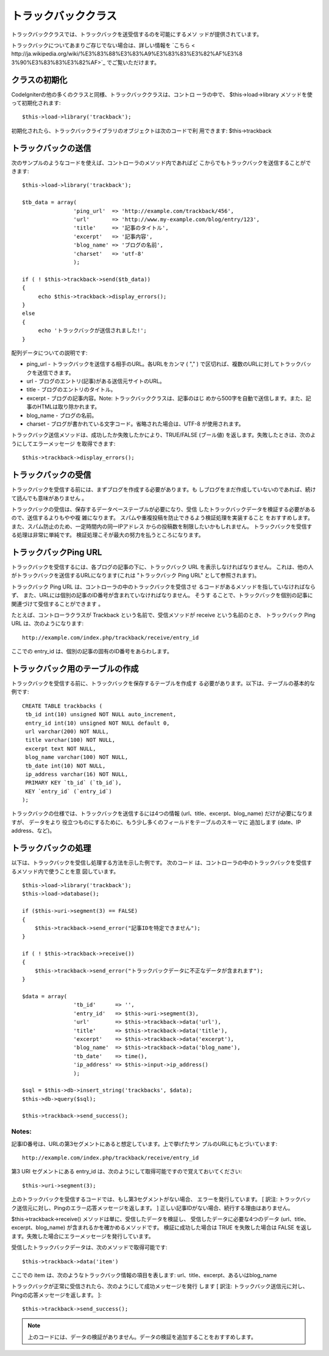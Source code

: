 ####################
トラックバッククラス
####################

トラックバッククラスでは、トラックバックを送受信するのを可能にするメソ
ッドが提供されています。

トラックバックについてあまりご存じでない場合は、詳しい情報を `こちら <
http://ja.wikipedia.org/wiki/%E3%83%88%E3%83%A9%E3%83%83%E3%82%AF%E3%8
3%90%E3%83%83%E3%82%AF>`_ でご覧いただけます。



クラスの初期化
==============

CodeIgniterの他の多くのクラスと同様、トラックバッククラスは、コントロ
ーラの中で、 $this->load->library メソッドを使って初期化されます:


::

	$this->load->library('trackback');


初期化されたら、トラックバックライブラリのオブジェクトは次のコードで利
用できます: $this->trackback



トラックバックの送信
====================

次のサンプルのようなコードを使えば、コントローラのメソッド内であればど
こからでもトラックバックを送信することができます:


::

	$this->load->library('trackback');
	
	$tb_data = array(
	                'ping_url'  => 'http://example.com/trackback/456',
	                'url'       => 'http://www.my-example.com/blog/entry/123',
	                'title'     => '記事のタイトル',
	                'excerpt'   => '記事内容',
	                'blog_name' => 'ブログの名前',
	                'charset'   => 'utf-8'
	                );
	
	if ( ! $this->trackback->send($tb_data))
	{
	     echo $this->trackback->display_errors();
	}
	else
	{
	     echo 'トラックバックが送信されました!';
	}


配列データについての説明です:


-  ping_url - トラックバックを送信する相手のURL。各URLをカンマ ( "," )
   で区切れば、複数のURLに対してトラックバックを送信できます。
-  url - ブログのエントリ(記事)がある送信元サイトのURL。
-  title - ブログのエントリのタイトル。
-  excerpt - ブログの記事内容。Note: トラックバッククラスは、記事のはじ
   めから500字を自動で送信します。また、記事のHTMLは取り除かれます。
-  blog_name - ブログの名前。
-  charset - ブログが書かれている文字コード。省略された場合は、UTF-8
   が使用されます。


トラックバック送信メソッドは、成功したか失敗したかにより、TRUE/FALSE
(ブール値) を返します。失敗したときは、次のようにしてエラーメッセージ
を取得できます:


::

	$this->trackback->display_errors();




トラックバックの受信
====================

トラックバックを受信する前には、まずブログを作成する必要があります。も
しブログをまだ作成していないのであれば、続けて読んでも意味がありません
。

トラックバックの受信は、保存するデータベーステーブルが必要になり、受信
したトラックバックデータを検証する必要があるので、送信するよりもやや複
雑になります。 スパムや重複投稿を防止できるよう検証処理を実装すること
をおすすめします。 また、スパム防止のため、一定時間内の同一IPアドレス
からの投稿数を制限したいかもしれません。
トラックバックを受信する処理は非常に単純です。
検証処理こそが最大の努力を払うところになります。



トラックバックPing URL
======================

トラックバックを受信するには、各ブログの記事の下に、トラックバック URL
を表示しなければなりません。
これは、他の人がトラックバックを送信するURLになります(これは
"トラックバック Ping URL" として参照されます)。

トラックバック Ping URL は、コントローラの中のトラックバックを受信させ
るコードがあるメソッドを指していなければならず、
また、URLには個別の記事のID番号が含まれていなければなりません。 そうす
ることで、トラックバックを個別の記事に関連づけて受信することができます
。

たとえば、コントローラクラスが Trackback という名前で、受信メソッドが
receive という名前のとき、 トラックバック Ping URL
は、次のようになります:


::

	http://example.com/index.php/trackback/receive/entry_id


ここでの entry_id は、個別の記事の固有のID番号をあらわします。



トラックバック用のテーブルの作成
================================

トラックバックを受信する前に、トラックバックを保存するテーブルを作成す
る必要があります。以下は、テーブルの基本的な例です:


::

	
	CREATE TABLE trackbacks (
	 tb_id int(10) unsigned NOT NULL auto_increment,
	 entry_id int(10) unsigned NOT NULL default 0,
	 url varchar(200) NOT NULL,
	 title varchar(100) NOT NULL,
	 excerpt text NOT NULL,
	 blog_name varchar(100) NOT NULL,
	 tb_date int(10) NOT NULL,
	 ip_address varchar(16) NOT NULL,
	 PRIMARY KEY `tb_id` (`tb_id`),
	 KEY `entry_id` (`entry_id`)
	);


トラックバックの仕様では、トラックバックを送信するには4つの情報
(url、title、excerpt、blog_name) だけが必要になりますが、 データをより
役立つものにするために、もう少し多くのフィールドをテーブルのスキーマに
追加します (date、IP address、など)。



トラックバックの処理
====================

以下は、トラックバックを受信し処理する方法を示した例です。 次のコード
は、コントローラの中のトラックバックを受信するメソッド内で使うことを意
図しています。


::

	$this->load->library('trackback');
	$this->load->database();
	
	if ($this->uri->segment(3) == FALSE)
	{
	    $this->trackback->send_error("記事IDを特定できません");
	}
	
	if ( ! $this->trackback->receive())
	{
	    $this->trackback->send_error("トラックバックデータに不正なデータが含まれます");
	}
	
	$data = array(
	                'tb_id'      => '',
	                'entry_id'   => $this->uri->segment(3),
	                'url'        => $this->trackback->data('url'),
	                'title'      => $this->trackback->data('title'),
	                'excerpt'    => $this->trackback->data('excerpt'),
	                'blog_name'  => $this->trackback->data('blog_name'),
	                'tb_date'    => time(),
	                'ip_address' => $this->input->ip_address()
	                );
	
	$sql = $this->db->insert_string('trackbacks', $data);
	$this->db->query($sql);
	
	$this->trackback->send_success();




Notes:
``````

記事ID番号は、URLの第3セグメントにあると想定しています。上で挙げたサン
プルのURLにもとづいています:


::

	http://example.com/index.php/trackback/receive/entry_id


第3 URI セグメントにある entry_id
は、次のようにして取得可能ですので覚えておいてください:


::

	$this->uri->segment(3);


上のトラックバックを受信するコードでは、もし第3セグメントがない場合、
エラーを発行しています。 [ 訳注:
トラックバック送信元に対し、Pingのエラー応答メッセージを返します。 ]
正しい記事IDがない場合、続行する理由はありません。

$this->trackback->receive() メソッドは単に、受信したデータを検証し、
受信したデータに必要な4つのデータ (url、title、excerpt、blog_name)
が含まれるかを確かめるメソッドです。 検証に成功した場合は TRUE
を失敗した場合は FALSE
を返します。失敗した場合にエラーメッセージを発行しています。

受信したトラックバックデータは、次のメソッドで取得可能です:


::

	$this->trackback->data('item')


ここでの item は、次のようなトラックバック情報の項目を表します:
url、title、excerpt、あるいはblog_name

トラックバックが正常に受信されたら、次のようにして成功メッセージを発行
します [ 訳注:
トラックバック送信元に対し、Pingの応答メッセージを返します。 ]:


::

	$this->trackback->send_success();


.. note:: 上のコードには、データの検証がありません。データの検証を追加することをおすすめします。

